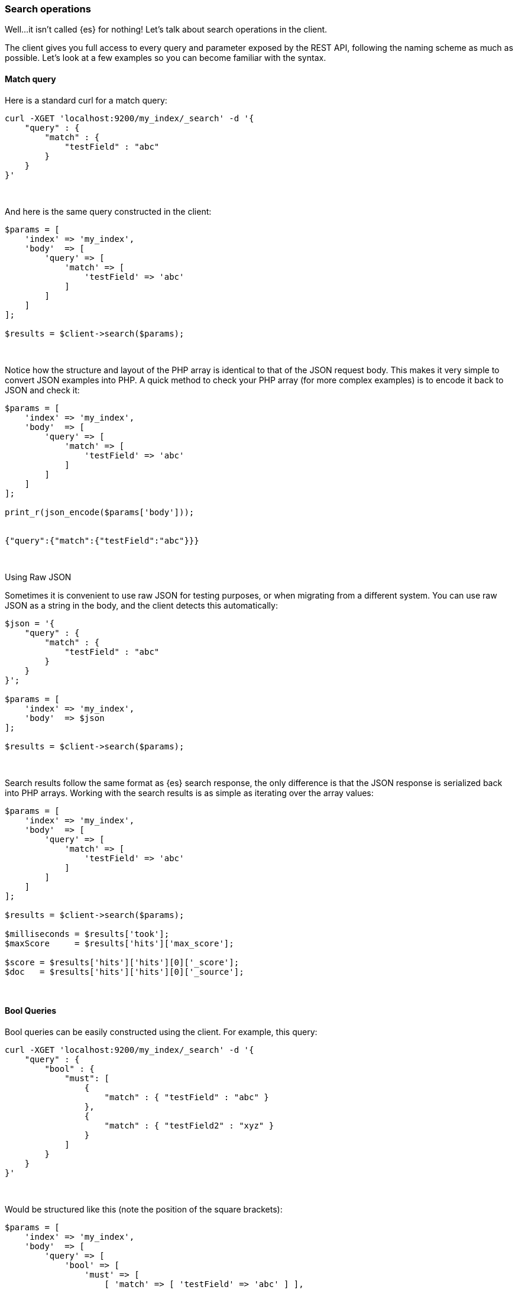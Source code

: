 [[search_operations]]
=== Search operations

Well...it isn't called {es} for nothing! Let's talk about search operations in 
the client.

The client gives you full access to every query and parameter exposed by the 
REST API, following the naming scheme as much as possible. Let's look at a few 
examples so you can become familiar with the syntax.

[discrete]
==== Match query

Here is a standard curl for a match query:

[source,shell]
----
curl -XGET 'localhost:9200/my_index/_search' -d '{
    "query" : {
        "match" : {
            "testField" : "abc"
        }
    }
}'
----
{zwsp} +


And here is the same query constructed in the client:

[source,php]
----
$params = [
    'index' => 'my_index',
    'body'  => [
        'query' => [
            'match' => [
                'testField' => 'abc'
            ]
        ]
    ]
];

$results = $client->search($params);
----
{zwsp} +


Notice how the structure and layout of the PHP array is identical to that of the 
JSON request body. This makes it very simple to convert JSON examples into PHP. 
A quick method to check your PHP array (for more complex examples) is to encode 
it back to JSON and check it:

[source,php]
----
$params = [
    'index' => 'my_index',
    'body'  => [
        'query' => [
            'match' => [
                'testField' => 'abc'
            ]
        ]
    ]
];

print_r(json_encode($params['body']));


{"query":{"match":{"testField":"abc"}}}
----
{zwsp} +


.Using Raw JSON
****
Sometimes it is convenient to use raw JSON for testing purposes, or when 
migrating from a different system. You can use raw JSON as a string in the body, 
and the client detects this automatically:

[source,php]
----
$json = '{
    "query" : {
        "match" : {
            "testField" : "abc"
        }
    }
}';

$params = [
    'index' => 'my_index',
    'body'  => $json
];

$results = $client->search($params);
----
****
{zwsp} +


Search results follow the same format as {es} search response, the only 
difference is that the JSON response is serialized back into PHP arrays. Working 
with the search results is as simple as iterating over the array values:

[source,php]
----
$params = [
    'index' => 'my_index',
    'body'  => [
        'query' => [
            'match' => [
                'testField' => 'abc'
            ]
        ]
    ]
];

$results = $client->search($params);

$milliseconds = $results['took'];
$maxScore     = $results['hits']['max_score'];

$score = $results['hits']['hits'][0]['_score'];
$doc   = $results['hits']['hits'][0]['_source'];
----
{zwsp} +

[discrete]
==== Bool Queries

Bool queries can be easily constructed using the client. For example, this 
query:

[source,shell]
----
curl -XGET 'localhost:9200/my_index/_search' -d '{
    "query" : {
        "bool" : {
            "must": [
                {
                    "match" : { "testField" : "abc" }
                },
                {
                    "match" : { "testField2" : "xyz" }
                }
            ]
        }
    }
}'
----
{zwsp} +


Would be structured like this (note the position of the square brackets):

[source,php]
----
$params = [
    'index' => 'my_index',
    'body'  => [
        'query' => [
            'bool' => [
                'must' => [
                    [ 'match' => [ 'testField' => 'abc' ] ],
                    [ 'match' => [ 'testField2' => 'xyz' ] ],
                ]
            ]
        ]
    ]
];

$results = $client->search($params);
----
{zwsp} +


Notice that the `must` clause accepts an array of arrays. This is serialized 
into an array of JSON objects internally, so the final resulting output is 
identical to the curl example. For more details about arrays and objects in PHP,
see <<php_json_objects, Dealing with JSON Arrays and Objects in PHP>>.

[discrete]
==== A more complicated example

Let's construct a slightly more complicated example: a boolean query that 
contains both a filter and a query. This is a very common activity in {es} 
queries, so it will be a good demonstration.

The curl version of the query:

[source,shell]
----
curl -XGET 'localhost:9200/my_index/_search' -d '{
    "query" : {
        "bool" : {
            "filter" : {
                "term" : { "my_field" : "abc" }
            },
            "should" : {
                "match" : { "my_other_field" : "xyz" }
            }
        }
    }
}'
----
{zwsp} +


And in PHP:

[source,php]
----
$params = [
    'index' => 'my_index',
    'body'  => [
        'query' => [
            'bool' => [
                'filter' => [
                    'term' => [ 'my_field' => 'abc' ]
                ],
                'should' => [
                    'match' => [ 'my_other_field' => 'xyz' ]
                ]
            ]
        ]
    ]
];


$results = $client->search($params);
----
{zwsp} +


[discrete]
==== Scrolling

The scrolling functionality of {es} is used to paginate over many documents in a 
bulk manner, such as exporting all the documents belonging to a single user. It 
is more efficient than regular search because it doesn't need to maintain an 
expensive priority queue ordering the documents.

Scrolling works by maintaining a "point in time" snapshot of the index which is 
then used to page over. This window allows consistent paging even if there is 
background indexing/updating/deleting. First, you execute a search request with 
`scroll` enabled. This returns a "page" of documents, and a `scroll_id` which is 
used to continue paginating through the hits.

More details about scrolling can be found in the 
{ref-7x}/search-request-body.html#request-body-search-scroll[reference documentation].

This is an example which can be used as a template for more advanced operations:

[source,php]
----
$client = ClientBuilder::create()->build();
$params = [
    'scroll' => '30s',          // how long between scroll requests. should be small!
    'size'   => 50,             // how many results *per shard* you want back
    'index'  => 'my_index',
    'body'   => [
        'query' => [
            'match_all' => new \stdClass() 
        ]
    ]
];

// Execute the search
// The response will contain the first batch of documents
// and a scroll_id
$response = $client->search($params);

// Now we loop until the scroll "cursors" are exhausted
while (isset($response['hits']['hits']) && count($response['hits']['hits']) > 0) {

    // **
    // Do your work here, on the $response['hits']['hits'] array
    // **

    // When done, get the new scroll_id
    // You must always refresh your _scroll_id!  It can change sometimes
    $scroll_id = $response['_scroll_id'];

    // Execute a Scroll request and repeat
    $response = $client->scroll([
        'body' => [
            'scroll_id' => $scroll_id,  //...using our previously obtained _scroll_id
            'scroll'    => '30s'        // and the same timeout window
        ]
    ]);
}
----

